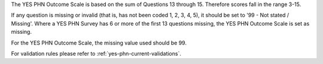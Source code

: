 The YES PHN Outcome Scale is based on the sum of Questions 13 through 15. Therefore scores fall in the range 3-15.

If any question is missing or invalid (that is, has not been coded 1, 2, 3, 4, 5), it should be set to '99 - Not stated / Missing'.
Where a YES PHN Survey has 6 or more of the first 13 questions missing, the YES PHN Outcome Scale is set as missing.

For the YES PHN Outcome Scale, the missing value used should be 99.

For validation rules please refer to :ref:`yes-phn-current-validations`.